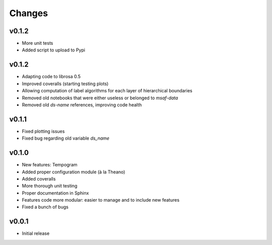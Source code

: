 Changes
=======

v0.1.2
------

* More unit tests
* Added script to upload to Pypi

v0.1.2
------

* Adapting code to librosa 0.5
* Improved coveralls (starting testing plots)
* Allowing computation of label algorithms for each layer of hierarchical boundaries
* Removed old notebooks that were either useless or belonged to `msaf-data`
* Removed old `ds-name` references, improving code health

v0.1.1
------

* Fixed plotting issues
* Fixed bug regarding old variable `ds_name`

v0.1.0
------

* New features: Tempogram
* Added proper configuration module (à la Theano)
* Added coveralls
* More thorough unit testing
* Proper documentation in Sphinx
* Features code more modular: easier to manage and to include new features 
* Fixed a bunch of bugs


v0.0.1
------

* Initial release
